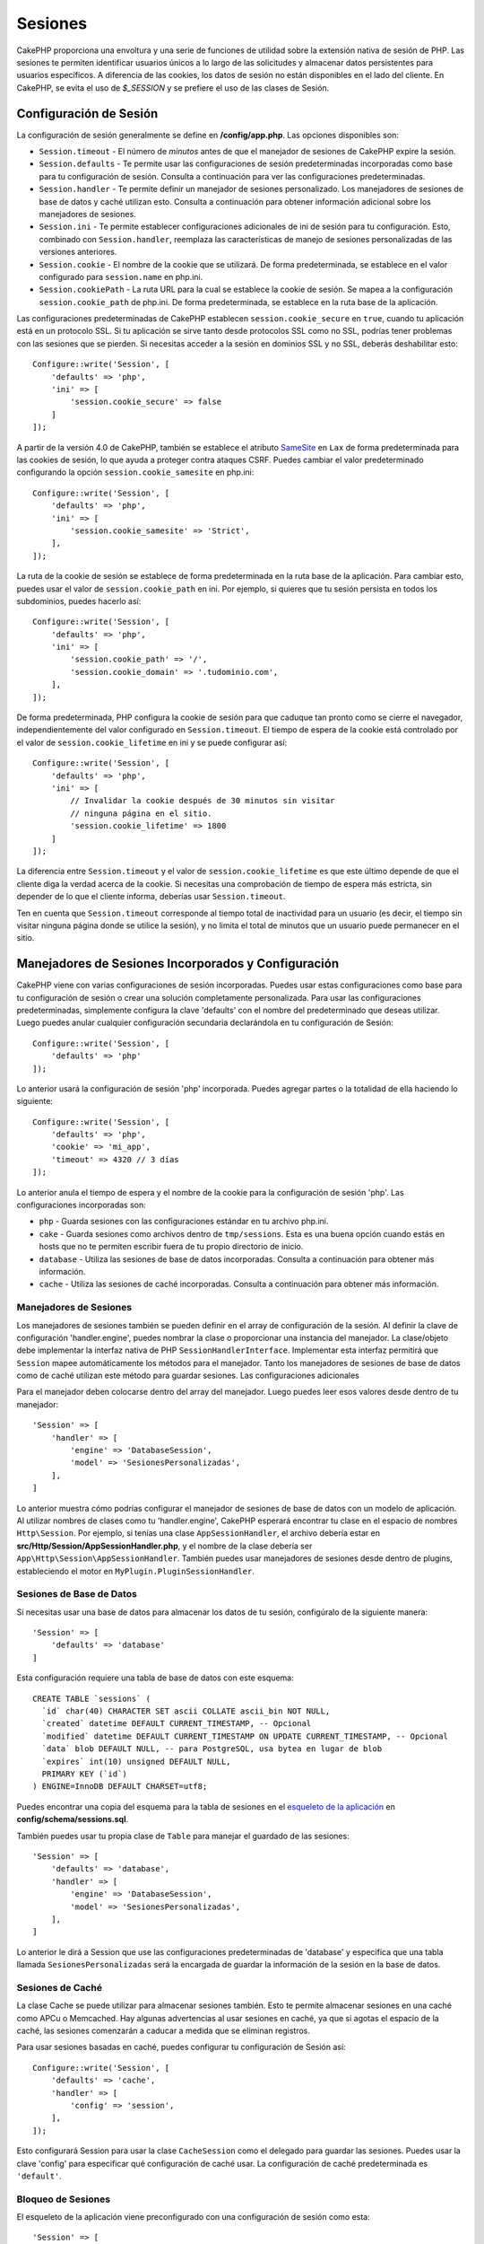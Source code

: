 Sesiones
###########

CakePHP proporciona una envoltura y una serie de funciones de utilidad sobre la extensión nativa de sesión de PHP. Las sesiones te permiten identificar usuarios únicos a lo largo de las solicitudes y almacenar datos persistentes para usuarios específicos. A diferencia de las cookies, los datos de sesión no están disponibles en el lado del cliente. En CakePHP, se evita el uso de `$_SESSION` y se prefiere el uso de las clases de Sesión.

.. _session-configuration:

Configuración de Sesión
=========================

La configuración de sesión generalmente se define en **/config/app.php**. Las opciones disponibles son:

* ``Session.timeout`` - El número de *minutos* antes de que el manejador de sesiones de CakePHP expire la sesión.
* ``Session.defaults`` - Te permite usar las configuraciones de sesión predeterminadas incorporadas como base para tu configuración de sesión. Consulta a continuación para ver las configuraciones predeterminadas.
* ``Session.handler`` - Te permite definir un manejador de sesiones personalizado. Los manejadores de sesiones de base de datos y caché utilizan esto. Consulta a continuación para obtener información adicional sobre los manejadores de sesiones.
* ``Session.ini`` - Te permite establecer configuraciones adicionales de ini de sesión para tu configuración. Esto, combinado con ``Session.handler``, reemplaza las características de manejo de sesiones personalizadas de las versiones anteriores.
* ``Session.cookie`` - El nombre de la cookie que se utilizará. De forma predeterminada, se establece en el valor configurado para ``session.name`` en php.ini.
* ``Session.cookiePath`` - La ruta URL para la cual se establece la cookie de sesión. Se mapea a la configuración ``session.cookie_path`` de php.ini. De forma predeterminada, se establece en la ruta base de la aplicación.

Las configuraciones predeterminadas de CakePHP establecen ``session.cookie_secure`` en ``true``, cuando tu aplicación
está en un protocolo SSL. Si tu aplicación se sirve tanto desde protocolos SSL como no SSL, podrías tener problemas
con las sesiones que se pierden. Si necesitas acceder a la sesión en dominios SSL y no SSL, deberás deshabilitar esto::

    Configure::write('Session', [
        'defaults' => 'php',
        'ini' => [
            'session.cookie_secure' => false
        ]
    ]);

A partir de la versión 4.0 de CakePHP, también se establece el atributo `SameSite <https://owasp.org/www-community/SameSite>`__ en ``Lax`` de forma predeterminada para las cookies de sesión, lo que ayuda a proteger contra ataques CSRF. Puedes cambiar el valor predeterminado configurando la opción ``session.cookie_samesite`` en php.ini::

    Configure::write('Session', [
        'defaults' => 'php',
        'ini' => [
            'session.cookie_samesite' => 'Strict',
        ],
    ]);


La ruta de la cookie de sesión se establece de forma predeterminada en la ruta base de la aplicación. Para cambiar esto, puedes usar el valor de ``session.cookie_path`` en ini. Por ejemplo, si quieres que tu sesión persista en todos los subdominios, puedes hacerlo así::

    Configure::write('Session', [
        'defaults' => 'php',
        'ini' => [
            'session.cookie_path' => '/',
            'session.cookie_domain' => '.tudominio.com',
        ],
    ]);

De forma predeterminada, PHP configura la cookie de sesión para que caduque tan pronto como se cierre el navegador, independientemente del valor configurado en ``Session.timeout``. El tiempo de espera de la cookie está controlado por el valor de ``session.cookie_lifetime`` en ini y se puede configurar así::

    Configure::write('Session', [
        'defaults' => 'php',
        'ini' => [
            // Invalidar la cookie después de 30 minutos sin visitar
            // ninguna página en el sitio.
            'session.cookie_lifetime' => 1800
        ]
    ]);

La diferencia entre ``Session.timeout`` y el valor de ``session.cookie_lifetime`` es que este último depende de que el cliente diga la verdad acerca de la cookie. Si necesitas una comprobación de tiempo de espera más estricta, sin depender de lo que el cliente informa, deberías usar ``Session.timeout``.

Ten en cuenta que ``Session.timeout`` corresponde al tiempo total de inactividad para un usuario (es decir, el tiempo sin visitar ninguna página donde se utilice la sesión), y no limita el total de minutos que un usuario puede permanecer en el sitio.

Manejadores de Sesiones Incorporados y Configuración
=====================================================

CakePHP viene con varias configuraciones de sesión incorporadas. Puedes usar estas configuraciones como base para tu configuración de sesión o crear una solución completamente personalizada. Para usar las configuraciones predeterminadas, simplemente configura la clave 'defaults' con el nombre del predeterminado que deseas utilizar. Luego puedes anular cualquier configuración secundaria declarándola en tu configuración de Sesión::

    Configure::write('Session', [
        'defaults' => 'php'
    ]);

Lo anterior usará la configuración de sesión 'php' incorporada. Puedes agregar partes o la totalidad de ella haciendo lo siguiente::

    Configure::write('Session', [
        'defaults' => 'php',
        'cookie' => 'mi_app',
        'timeout' => 4320 // 3 días
    ]);

Lo anterior anula el tiempo de espera y el nombre de la cookie para la configuración de sesión 'php'. Las configuraciones incorporadas son:

* ``php`` - Guarda sesiones con las configuraciones estándar en tu archivo php.ini.
* ``cake`` - Guarda sesiones como archivos dentro de ``tmp/sessions``. Esta es una buena opción cuando estás en hosts que no te permiten escribir fuera de tu propio directorio de inicio.
* ``database`` - Utiliza las sesiones de base de datos incorporadas. Consulta a continuación para obtener más información.
* ``cache`` - Utiliza las sesiones de caché incorporadas. Consulta a continuación para obtener más información.

Manejadores de Sesiones
---------------------------

Los manejadores de sesiones también se pueden definir en el array de configuración de la sesión. Al definir la clave de configuración 'handler.engine', puedes nombrar la clase o proporcionar una instancia del manejador. La clase/objeto debe implementar la interfaz nativa de PHP ``SessionHandlerInterface``. Implementar esta interfaz permitirá que ``Session`` mapee automáticamente los métodos para el manejador. Tanto los manejadores de sesiones de base de datos como de caché utilizan este método para guardar sesiones. Las configuraciones adicionales

Para el manejador deben colocarse dentro del array del manejador. Luego puedes leer esos valores desde dentro de tu manejador::

    'Session' => [
        'handler' => [
            'engine' => 'DatabaseSession',
            'model' => 'SesionesPersonalizadas',
        ],
    ]

Lo anterior muestra cómo podrías configurar el manejador de sesiones de base de datos con un modelo de aplicación. Al utilizar
nombres de clases como tu 'handler.engine', CakePHP esperará encontrar tu clase en el espacio de nombres ``Http\Session``.
Por ejemplo, si tenías una clase ``AppSessionHandler``, el archivo debería estar en **src/Http/Session/AppSessionHandler.php**,
y el nombre de la clase debería ser ``App\Http\Session\AppSessionHandler``. También puedes usar manejadores de sesiones desde
dentro de plugins, estableciendo el motor en ``MyPlugin.PluginSessionHandler``.

Sesiones de Base de Datos
-------------------------------

Si necesitas usar una base de datos para almacenar los datos de tu sesión, configúralo de la siguiente manera::

    'Session' => [
        'defaults' => 'database'
    ]

Esta configuración requiere una tabla de base de datos con este esquema::

    CREATE TABLE `sessions` (
      `id` char(40) CHARACTER SET ascii COLLATE ascii_bin NOT NULL,
      `created` datetime DEFAULT CURRENT_TIMESTAMP, -- Opcional
      `modified` datetime DEFAULT CURRENT_TIMESTAMP ON UPDATE CURRENT_TIMESTAMP, -- Opcional
      `data` blob DEFAULT NULL, -- para PostgreSQL, usa bytea en lugar de blob
      `expires` int(10) unsigned DEFAULT NULL,
      PRIMARY KEY (`id`)
    ) ENGINE=InnoDB DEFAULT CHARSET=utf8;

Puedes encontrar una copia del esquema para la tabla de sesiones en el `esqueleto de la aplicación <https://github.com/cakephp/app>`_ en **config/schema/sessions.sql**.

También puedes usar tu propia clase de ``Table`` para manejar el guardado de las sesiones::

    'Session' => [
        'defaults' => 'database',
        'handler' => [
            'engine' => 'DatabaseSession',
            'model' => 'SesionesPersonalizadas',
        ],
    ]

Lo anterior le dirá a Session que use las configuraciones predeterminadas de 'database' y especifica que una tabla llamada ``SesionesPersonalizadas`` será la encargada de guardar la información de la sesión en la base de datos.

.. _sessions-cache-sessions:

Sesiones de Caché
------------------

La clase Cache se puede utilizar para almacenar sesiones también. Esto te permite almacenar sesiones en una caché como APCu o Memcached. Hay algunas advertencias al usar sesiones en caché, ya que si agotas el espacio de la caché, las sesiones comenzarán a caducar a medida que se eliminan registros.

Para usar sesiones basadas en caché, puedes configurar tu configuración de Sesión así::

    Configure::write('Session', [
        'defaults' => 'cache',
        'handler' => [
            'config' => 'session',
        ],
    ]);

Esto configurará Session para usar la clase ``CacheSession`` como el delegado para guardar las sesiones. Puedes usar la clave 'config' para especificar qué configuración de caché usar. La configuración de caché predeterminada es ``'default'``.

Bloqueo de Sesiones
--------------------

El esqueleto de la aplicación viene preconfigurado con una configuración de sesión como esta::

    'Session' => [
        'defaults' => 'php',
    ],

Esto significa que CakePHP manejará las sesiones según lo que esté configurado en tu ``php.ini``.
En la mayoría de los casos, esta será la configuración predeterminada, por lo que PHP guardará
cualquier sesión recién creada como un archivo en, por ejemplo, ``/var/lib/php/session``.

Pero esto también significa que cualquier tarea computacionalmente intensiva, como consultar un gran
conjunto de datos combinado con una sesión activa, **bloqueará ese archivo de sesión**, lo que
bloqueará a los usuarios para, por ejemplo, abrir una segunda pestaña de tu aplicación para
hacer algo más mientras tanto.

Para evitar este comportamiento, tendrás que cambiar la forma en que CakePHP maneja las sesiones
utilizando un manejador de sesiones diferente como :ref:`sessions-cache-sessions` combinado con
el :ref:`Motor Redis <caching-redisengine>` u otro motor de caché.

.. tip::

    Si deseas leer más sobre el Bloqueo de Sesiones, consulta `aquí <https://ma.ttias.be/php-session-locking-prevent-sessions-blocking-in-requests/>`_.

Configuración de Directivas de ini
====================================

Las configuraciones predeterminadas incorporadas intentan proporcionar una base común para la configuración de sesiones.
Es posible que necesites ajustar flags de ini específicos también. CakePHP expone la capacidad de personalizar las configuraciones
de ini tanto para las configuraciones predeterminadas como para las personalizadas. La clave ``ini`` en las configuraciones
de sesión te permite especificar valores de configuración individuales. Por ejemplo, puedes usarlo para controlar configuraciones como ``session.gc_divisor``::

    Configure::write('Session', [
        'defaults' => 'php',
        'ini' => [
            'session.cookie_name' => 'MiCookie',
            'session.cookie_lifetime' => 1800, // Válido por 30 minutos
            'session.gc_divisor' => 1000,
            'session.cookie_httponly' => true
        ]
    ]);

Creación de un Manejador de Sesiones Personalizado
===================================================

Crear un manejador de sesiones personalizado es sencillo en CakePHP. En este ejemplo, crearemos un
manejador de sesiones que almacene sesiones tanto en la Caché (APC) como en la base de datos. Esto
nos brinda lo mejor de ambas opciones: la entrada/salida rápida de APC, sin tener que preocuparnos
por las sesiones que desaparecen cuando la caché se llena.

Primero necesitamos crear nuestra clase personalizada y ponerla en **src/Http/Session/ComboSession.php**. La clase debería verse algo así::

    namespace App\Http\Session;

    use Cake\Cache\Cache;
    use Cake\Core\Configure;
    use Cake\Http\Session\DatabaseSession;

    class ComboSession extends DatabaseSession
    {
        protected $cacheKey;

        public function __construct()
        {
            $this->cacheKey = Configure::read('Session.handler.cache');
            parent::__construct();
        }

        // Lee datos de la sesión.
        public function read($id): string
        {
            $result = Cache::read($id, $this->cacheKey);
            if ($result) {
                return $result;
            }

            return parent::read($id);


        }

        // Escribe datos en la sesión.
        public function write($id, $data): bool
        {
            Cache::write($id, $data, $this->cacheKey);

            return parent::write($id, $data);
        }

        // Destruye una sesión.
        public function destroy($id): bool
        {
            Cache::delete($id, $this->cacheKey);

            return parent::destroy($id);
        }

        // Elimina sesiones caducadas.
        public function gc($expires = null): bool
        {
            return parent::gc($expires);
        }
    }

Nuestra clase extiende el ``DatabaseSession`` incorporado para no tener que duplicar toda su lógica y comportamiento. Envolvemos
cada operación con una operación de :php:class:`\\Cake\\Cache\\Cache`. Esto nos permite obtener sesiones de la caché rápida y no
tener que preocuparnos por lo que sucede cuando llenamos la caché. En **config/app.php** haz que el bloque de sesión se vea así::

    'Session' => [
        'defaults' => 'database',
        'handler' => [
            'engine' => 'ComboSession',
            'model' => 'Session',
            'cache' => 'apc',
        ],
    ],
    // Asegúrate de agregar una configuración de caché apc
    'Cache' => [
        'apc' => ['engine' => 'Apc']
    ]

Ahora nuestra aplicación comenzará a usar nuestro manejador de sesiones personalizado para leer y escribir datos de sesión.

.. php:class:: Sesión

.. _accessing-session-object:

Acceso al Objeto de Sesión
===========================

Puedes acceder a los datos de sesión en cualquier lugar donde tengas acceso a un objeto de solicitud. Esto significa que la sesión es accesible desde:

* Controladores
* Vistas
* Ayudantes (Helpers)
* Celdas (Cells)
* Componentes

Un ejemplo básico de uso de sesión en controladores, vistas y celdas sería::

    $nombre = $this->request->getSession()->read('Usuario.nombre');

    // Si accedes a la sesión varias veces,
    // probablemente querrás una variable local.
    $sesion = $this->request->getSession();
    $nombre = $sesion->read('Usuario.nombre');

En los ayudantes, usa ``$this->getView()->getRequest()`` para obtener el objeto de solicitud;
en los componentes, usa ``$this->getController()->getRequest()``.

Lectura y Escritura de Datos de Sesión
=======================================

.. php:method:: read($clave, $predeterminado = null)

Puedes leer valores de la sesión utilizando una sintaxis compatible con :php:meth:`Hash::extract()`. Ejemplo::

    $sesion->read('Config.idioma', 'es');

.. php:method:: readOrFail($clave)

Lo mismo que una envoltura de conveniencia alrededor de un valor de retorno no nulo::

    $sesion->readOrFail('Config.idioma');

Esto es útil cuando sabes que esta clave debe estar configurada y no deseas tener que comprobar su existencia en el código mismo.

.. php:method:: write($clave, $valor)

``$clave`` debería ser la ruta separada por puntos a la que deseas escribir ``$valor``::

    $sesion->write('Config.idioma', 'es');

También puedes especificar uno o varios hashes así::

    $sesion->write([
      'Config.tema' => 'azul',
      'Config.idioma' => 'es',
    ]);

.. php:method:: delete($clave)

Cuando necesitas eliminar datos de la sesión, puedes usar ``delete()``::

    $sesion->delete('Algo.valor');

.. php:staticmethod:: consume($clave)

Cuando necesitas leer y eliminar datos de la sesión, puedes usar ``consume()``::

    $sesion->consume('Algo.valor');

.. php:method:: check($clave)

Si deseas ver si los datos existen en la sesión, puedes usar ``check()``::

    if ($sesion->check('Config.idioma')) {
        // Config.idioma existe y no es nulo.
    }

Destrucción de la Sesión
=========================

.. php:method:: destroy()

Destruir la sesión es útil cuando los usuarios cierran sesión. Para destruir una sesión, usa el método ``destroy()``::

    $sesion->destroy();

Destruir una sesión eliminará todos los datos del lado del servidor en la sesión, pero **no** eliminará la cookie de la sesión.

Rotación de Identificadores de Sesión
======================================

.. php:method:: renew()

Mientras que el ``Plugin de Autenticación`` renueva automáticamente el ID de sesión cuando los usuarios inician sesión y cierran sesión, es posible que necesites rotar los ID de sesión manualmente. Para hacerlo, usa el método ``renew()``::

    $sesion->renew();

Mensajes Flash
===============

Los mensajes flash son pequeños mensajes que se muestran a los usuarios una vez. A menudo se utilizan para presentar mensajes de error o confirmar que las acciones se realizaron con éxito.

Para establecer y mostrar mensajes flash, debes usar el :doc:`Componente Flash </controllers/components/flash>` y :doc:`Ayudante Flash </views/helpers/flash>`.

.. meta::
    :title lang=es: Sesiones
    :keywords lang=en: session defaults,session classes,utility features,session timeout,session ids,persistent data,session key,session cookie,session data,last session,core database,security level,useragent,security reasons,session id,attr,countdown,regeneration,sessions,config
